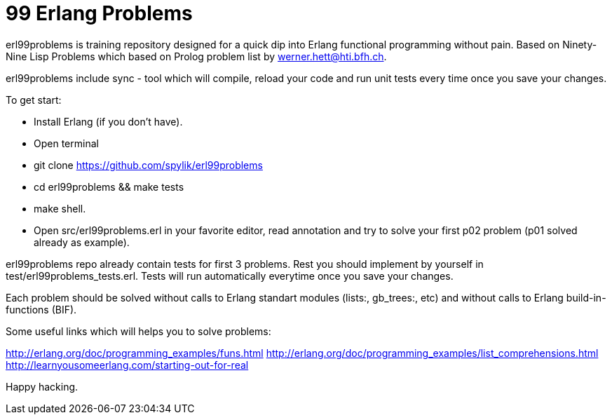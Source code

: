 = 99 Erlang Problems 

erl99problems is training repository designed for a quick dip into Erlang functional programming without pain.
Based on Ninety-Nine Lisp Problems which based on Prolog problem list by werner.hett@hti.bfh.ch.

erl99problems include sync - tool which will compile, reload your code and run unit tests every time once you save your changes.

To get start:

* Install Erlang (if you don't have).
* Open terminal
* git clone https://github.com/spylik/erl99problems
* cd erl99problems && make tests
* make shell.
* Open src/erl99problems.erl in your favorite editor, read annotation and try to solve your first p02 problem (p01 solved already as example).

erl99problems repo already contain tests for first 3 problems. Rest you should implement by yourself in test/erl99problems_tests.erl.
Tests will run automatically everytime once you save your changes.

Each problem should be solved without calls to Erlang standart modules (lists:, gb_trees:, etc) and without calls to Erlang build-in-functions (BIF).

Some useful links which will helps you to solve problems:

http://erlang.org/doc/programming_examples/funs.html
http://erlang.org/doc/programming_examples/list_comprehensions.html
http://learnyousomeerlang.com/starting-out-for-real

Happy hacking.
